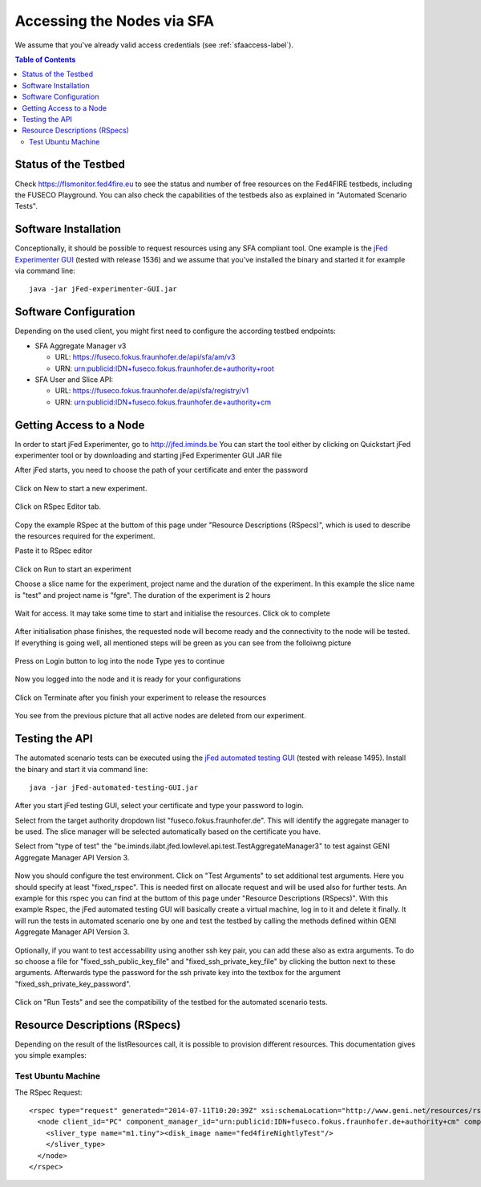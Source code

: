 ```````````````````````````````
Accessing the Nodes via SFA
```````````````````````````````

We assume that you've already valid access credentials (see :ref:`sfaaccess-label`).

.. contents:: Table of Contents


Status of the Testbed
=====================

Check https://flsmonitor.fed4fire.eu to see the status and number of free resources on the Fed4FIRE testbeds, including the FUSECO Playground. You can also check the capabilities of the testbeds also as explained in "Automated Scenario Tests".


Software Installation
=====================

Conceptionally, it should be possible to request resources using any SFA compliant tool.
One example is the `jFed Experimenter GUI <http://jfed.iminds.be>`_ (tested with release 1536) and we assume that you've
installed the binary and started it for example via command line::

   java -jar jFed-experimenter-GUI.jar

Software Configuration
======================

Depending on the used client, you might first need to configure the according testbed endpoints:

* SFA Aggregate Manager v3

  * URL: https://fuseco.fokus.fraunhofer.de/api/sfa/am/v3
  * URN: urn:publicid:IDN+fuseco.fokus.fraunhofer.de+authority+root

* SFA User and Slice API: 

  * URL: https://fuseco.fokus.fraunhofer.de/api/sfa/registry/v1
  * URN: urn:publicid:IDN+fuseco.fokus.fraunhofer.de+authority+cm
  

Getting Access to a Node
========================

In order to start jFed Experimenter, go to http://jfed.iminds.be 
You can start the tool either by clicking on Quickstart jFed experimenter tool or by downloading and starting jFed Experimenter GUI JAR file

After jFed starts, you need to choose the path of your certificate and enter the password 

  .. figure:: ../images/jfed_login.png

Click on New to start a new experiment.

  .. figure:: ../images/new_Experiment.png

Click on RSpec Editor tab.

  .. figure:: ../images/RSpec_Editor.png

Copy the example RSpec at the buttom of this page under "Resource Descriptions (RSpecs)", which is used to describe the resources required for the experiment.

Paste it to RSpec editor

  .. figure:: ../images/RSpec_Editor_withCode.png

Click on Run to start an experiment

Choose a slice name for the experiment, project name and the duration of the experiment. In this example the slice name is "test" and project name is "fgre". The duration of the experiment is 2 hours 

 .. figure:: ../images/Slice_name.png

Wait for access. It may take some time to start and initialise the resources. Click ok to complete

 .. figure:: ../images/initialize.png

After initialisation phase finishes, the requested node will become ready and the connectivity to the node will be tested.
If everything is going well, all mentioned steps will be green as you can see from the folloiwng picture

 .. figure:: ../images/READY.png

Press on Login button to log into the node
Type yes to continue

.. figure:: ../images/yes_to_login.png

Now you logged into the node and it is ready for your configurations 

.. figure:: ../images/logedin.png

Click on Terminate after you finish your experiment to release the resources

.. figure:: ../images/release_resources.png

You see from the previous picture that all active nodes are deleted from our experiment. 

Testing the API
===============

The automated scenario tests can be executed using the `jFed automated testing GUI <http://jfed.iminds.be>`_ (tested with release 1495). Install the binary and start it via command line::

   java -jar jFed-automated-testing-GUI.jar

After you start jFed testing GUI, select your certificate and type your password to login.

Select from the target authority dropdown list "fuseco.fokus.fraunhofer.de". This will identify the aggregate manager to be used. The slice manager will be selected automatically based on the certificate you have.

Select from "type of test" the "be.iminds.ilabt.jfed.lowlevel.api.test.TestAggregateManager3" to test against GENI Aggregate Manager API Version 3.

 .. figure:: ../images/jfedAutoTestingSelectTypeOfTest.png

Now you should configure the test environment. Click on "Test Arguments" to set additional test arguments. Here you should specify at least "fixed_rspec". This is needed first on allocate request and will be used also for further tests. An example for this rspec you can find at the buttom of this page under "Resource Descriptions (RSpecs)". With this example Rspec, the jFed automated testing GUI will basically create a virtual machine, log in to it and delete it finally. It will run the tests in automated scenario one by one and test the testbed by calling the methods defined within GENI Aggregate Manager API Version 3. 

 .. figure:: ../images/jfedAutoTestingTestArguments.png


Optionally, if you want to test accessability using another ssh key pair, you can add these also as extra arguments. To do so choose a file for  "fixed_ssh_public_key_file" and "fixed_ssh_private_key_file" by clicking the button next to these arguments. Afterwards type the password for the ssh private key into the textbox for the argument "fixed_ssh_private_key_password".

 .. figure:: ../images/jfedAutoTestingTestArgumentSSHKeys.png

Click on "Run Tests" and see the compatibility of the testbed for the automated scenario tests.


Resource Descriptions (RSpecs)
==============================

Depending on the result of the listResources call, it is possible to provision different resources.
This documentation gives you simple examples:

Test Ubuntu Machine
------------------------

The RSpec Request::

  <rspec type="request" generated="2014-07-11T10:20:39Z" xsi:schemaLocation="http://www.geni.net/resources/rspec/3 http://www.geni.net/resources/rspec/3/request.xsd " xmlns:client="http://www.protogeni.net/resources/rspec/ext/client/1" xmlns:xsi="http://www.w3.org/2001/XMLSchema-instance" xmlns="http://www.geni.net/resources/rspec/3">
    <node client_id="PC" component_manager_id="urn:publicid:IDN+fuseco.fokus.fraunhofer.de+authority+cm" component_id="urn:publicid:IDN+fuseco.fokus.fraunhofer.de+node+fOpenStack" exclusive="true">
      <sliver_type name="m1.tiny"><disk_image name="fed4fireNightlyTest"/>
      </sliver_type>
    </node>
  </rspec>

